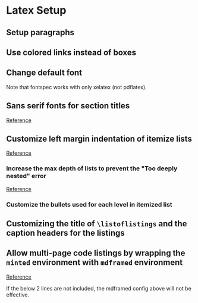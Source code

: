 #+startup: showeverything

* Latex Setup
** Setup paragraphs
#+latex_header: \usepackage{parskip}

** Use colored links instead of boxes
#+latex_header: \hypersetup{colorlinks=true}

** Change default font
Note that fontspec works with only xelatex (not pdflatex).
#+latex_header: \usepackage{fontspec}
#+latex_header: \setsansfont[Ligatures=TeX]{Dank Mono}
#+latex_header: \setmainfont{Lato}
#+latex_header: \setmonofont[Scale=0.8]{Ubuntu Mono}

** Sans serif fonts for section titles
#+latex_header: \usepackage{sectsty}
#+latex_header: \allsectionsfont{\sffamily\itshape}

[[http://ctan.math.utah.edu/ctan/tex-archive/macros/latex/contrib/sectsty/sectsty.pdf][Reference]]

** Customize left margin indentation of itemize lists
[[http://tex.stackexchange.com/a/91128/52678][Reference]]
#+latex_header: \usepackage{enumitem}
# #+latex_header: \setlist[itemize]{leftmargin=*} % No identation
#+latex_header: \setlist[itemize]{leftmargin=0.2in}

*** Increase the max depth of lists to prevent the "Too deeply nested" error
[[http://stackoverflow.com/a/13120787/1219634][Reference]]
#+latex_header: \setlistdepth{9}

*** Customize the bullets used for each level in itemized list
#+latex_header: \setlist[itemize, 1 ]{label=$\bullet$}
#+latex_header: \setlist[itemize, 2 ]{label=$\circ$}
#+latex_header: \setlist[itemize, 3 ]{label=$\diamond$}
#+latex_header: \setlist[itemize, 4 ]{label=$\ast$}
#+latex_header: \setlist[itemize, 5 ]{label=$\cdot$}
#+latex_header: \setlist[itemize, 6 ]{label=$\cdot$}
#+latex_header: \setlist[itemize, 7 ]{label=$\cdot$}
#+latex_header: \setlist[itemize, 8 ]{label=$\cdot$}
#+latex_header: \setlist[itemize, 9 ]{label=$\cdot$}
#+latex_header: \renewlist{itemize}{itemize}{9}

** Customizing the title of =\listoflistings= and the caption headers for the listings
#+latex_header: \renewcommand\listingscaption{Code Snippet}
#+latex_header: \renewcommand\listoflistingscaption{List of Code Snippets}

** Allow multi-page code listings by wrapping the =minted= environment with =mdframed= environment
[[http://tex.stackexchange.com/a/30524/52678][Reference]]
#+latex_header: \usepackage{mdframed}
#+latex_header: \mdfsetup{%
#+latex_header: topline=true, bottomline=true,leftline=true, rightline=true, %
# #+latex_header: topline=true, bottomline=true,leftline=false, rightline=false, %
#+latex_header: innerleftmargin=15pt, %
#+latex_header: leftmargin=-5pt, %
#+latex_header: rightmargin=-5pt, %
#+latex_header: linewidth=1pt, backgroundcolor=yellow!20!white %
#+latex_header: }
If the below 2 lines are not included, the mdframed config above will not be effective.
#+latex_header: \BeforeBeginEnvironment{minted}{\begin{mdframed}}
#+latex_header: \AfterEndEnvironment{minted}{\end{mdframed}}
